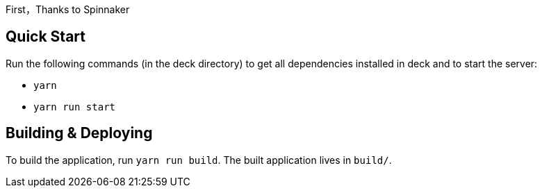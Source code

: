 First，Thanks to Spinnaker

== Quick Start

Run the following commands (in the deck directory) to get all dependencies installed in deck and to start the server:

* `yarn`
* `yarn run start`


== Building &amp; Deploying

To build the application, run `yarn run build`. The built application lives in `build/`.

